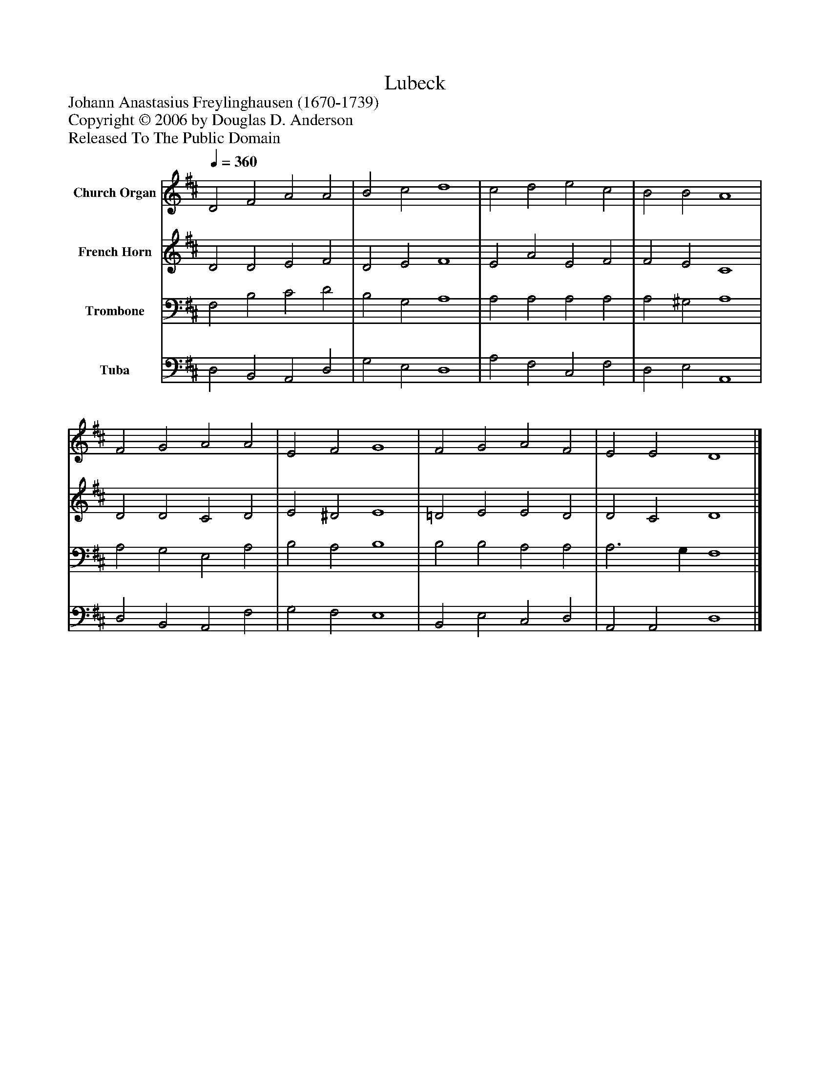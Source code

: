 %%abc-creator mxml2abc 1.4
%%abc-version 2.0
%%continueall true
%%titletrim true
%%titleformat A-1 T C1, Z-1, S-1
X: 0
T: Lubeck
Z: Johann Anastasius Freylinghausen (1670-1739)
Z: Copyright © 2006 by Douglas D. Anderson
Z: Released To The Public Domain
L: 1/4
M: none
Q: 1/4=360
V: P1 name="Church Organ"
%%MIDI program 1 19
V: P2 name="French Horn"
%%MIDI program 2 60
V: P3 name="Trombone"
%%MIDI program 3 57
V: P4 name="Tuba"
%%MIDI program 4 58
K: D
[V: P1]  D2 F2 A2 A2 | B2 c2 d4 | c2 d2 e2 c2 | B2 B2 A4 | F2 G2 A2 A2 | E2 F2 G4 | F2 G2 A2 F2 | E2 E2 D4|]
[V: P2]  D2 D2 E2 F2 | D2 E2 F4 | E2 A2 E2 F2 | F2 E2 C4 | D2 D2 C2 D2 | E2 ^D2 E4 | =D2 E2 E2 D2 | D2 C2 D4|]
[V: P3]  F,2 B,2 C2 D2 | B,2 G,2 A,4 | A,2 A,2 A,2 A,2 | A,2 ^G,2 A,4 | A,2 G,2 E,2 A,2 | B,2 A,2 B,4 | B,2 B,2 A,2 A,2 | A,3 G, F,4|]
[V: P4]  D,2 B,,2 A,,2 D,2 | G,2 E,2 D,4 | A,2 F,2 C,2 F,2 | D,2 E,2 A,,4 | D,2 B,,2 A,,2 F,2 | G,2 F,2 E,4 | B,,2 E,2 C,2 D,2 | A,,2 A,,2 D,4|]

